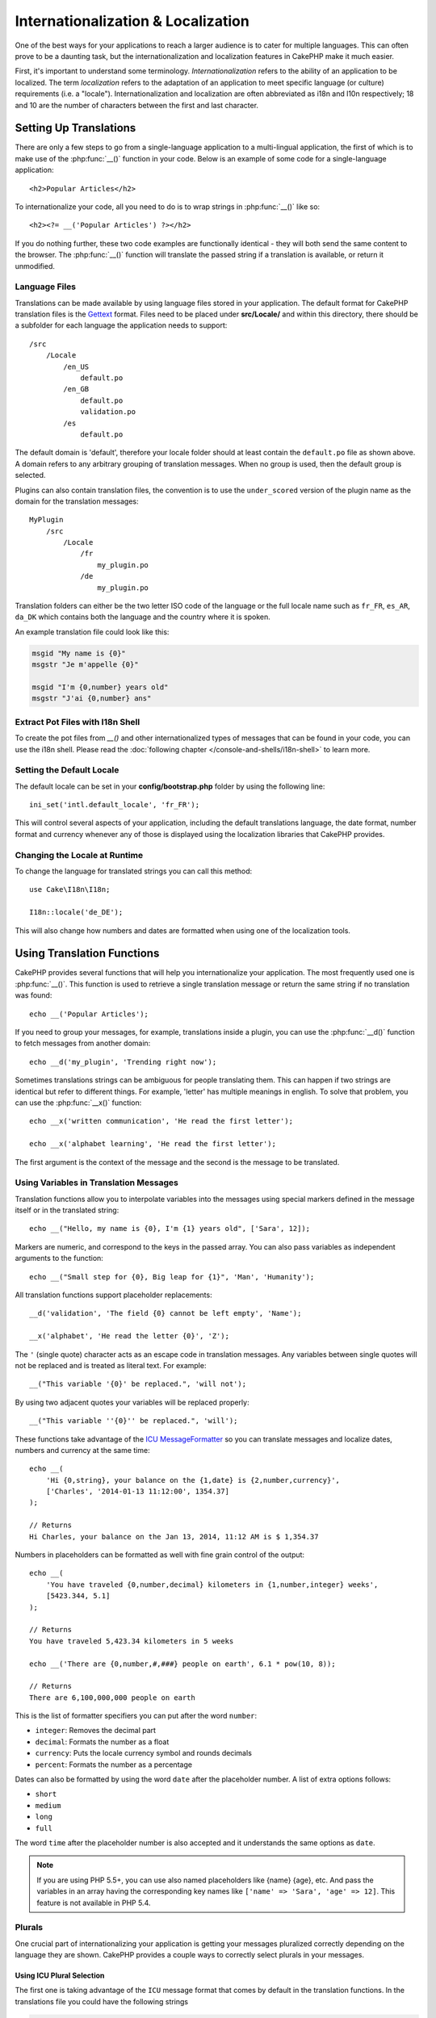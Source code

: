 Internationalization & Localization
###################################

One of the best ways for your applications to reach a larger
audience is to cater for multiple languages. This can often prove
to be a daunting task, but the internationalization and
localization features in CakePHP make it much easier.

First, it's important to understand some terminology.
*Internationalization* refers to the ability of an application to
be localized. The term *localization* refers to the adaptation of
an application to meet specific language (or culture) requirements
(i.e. a "locale"). Internationalization and localization are often
abbreviated as i18n and l10n respectively; 18 and 10 are the number
of characters between the first and last character.

Setting Up Translations
=======================

There are only a few steps to go from a single-language application
to a multi-lingual application, the first of which is to make use
of the :php:func:`__()` function in your code. Below is an example of some code
for a single-language application::

    <h2>Popular Articles</h2>

To internationalize your code, all you need to do is to wrap
strings in :php:func:`__()` like so::

    <h2><?= __('Popular Articles') ?></h2>

If you do nothing further, these two code examples are functionally
identical - they will both send the same content to the browser.
The :php:func:`__()` function will translate the passed string
if a translation is available, or return it unmodified.

Language Files
--------------

Translations can be made available by using language files stored in your
application. The default format for CakePHP translation files is the
`Gettext <http://en.wikipedia.org/wiki/Gettext>`_ format. Files need to be
placed under **src/Locale/** and within this directory, there should be
a subfolder for each language the application needs to support::

    /src
        /Locale
            /en_US
                default.po
            /en_GB
                default.po
                validation.po
            /es
                default.po

The default domain is 'default', therefore your locale folder should at least
contain the ``default.po`` file as shown above. A domain refers to any arbitrary
grouping of translation messages. When no group is used, then the default group
is selected.

Plugins can also contain translation files, the convention is to use the
``under_scored`` version of the plugin name as the domain for the translation
messages::

    MyPlugin
        /src
            /Locale
                /fr
                    my_plugin.po
                /de
                    my_plugin.po

Translation folders can either be the two letter ISO code of the language or the
full locale name such as ``fr_FR``, ``es_AR``, ``da_DK`` which contains both the
language and the country where it is spoken.

An example translation file could look like this:

.. code-block:: pot

     msgid "My name is {0}"
     msgstr "Je m'appelle {0}"

     msgid "I'm {0,number} years old"
     msgstr "J'ai {0,number} ans"

Extract Pot Files with I18n Shell
---------------------------------

To create the pot files from `__()` and other internationalized types of
messages that can be found in your code, you can use the i18n shell. Please read
the :doc:`following chapter </console-and-shells/i18n-shell>` to learn more.

Setting the Default Locale
--------------------------

The default locale can be set in your **config/bootstrap.php** folder by using
the following line::

    ini_set('intl.default_locale', 'fr_FR');

This will control several aspects of your application, including the default
translations language, the date format, number format and currency whenever any
of those is displayed using the localization libraries that CakePHP provides.

Changing the Locale at Runtime
------------------------------

To change the language for translated strings you can call this method::

    use Cake\I18n\I18n;

    I18n::locale('de_DE');

This will also change how numbers and dates are formatted when using one of
the localization tools.

Using Translation Functions
===========================

CakePHP provides several functions that will help you internationalize your
application. The most frequently used one is :php:func:`__()`. This function
is used to retrieve a single translation message or return the same string if no
translation was found::

    echo __('Popular Articles');

If you need to group your messages, for example, translations inside a plugin,
you can use the :php:func:`__d()` function to fetch messages from another
domain::

    echo __d('my_plugin', 'Trending right now');

Sometimes translations strings can be ambiguous for people translating them.
This can happen if two strings are identical but refer to different things. For
example, 'letter' has multiple meanings in english. To solve that problem, you
can use the :php:func:`__x()` function::

    echo __x('written communication', 'He read the first letter');

    echo __x('alphabet learning', 'He read the first letter');

The first argument is the context of the message and the second is the message
to be translated.

Using Variables in Translation Messages
---------------------------------------

Translation functions allow you to interpolate variables into the messages using
special markers defined in the message itself or in the translated string::

    echo __("Hello, my name is {0}, I'm {1} years old", ['Sara', 12]);

Markers are numeric, and correspond to the keys in the passed array. You can
also pass variables as independent arguments to the function::

    echo __("Small step for {0}, Big leap for {1}", 'Man', 'Humanity');

All translation functions support placeholder replacements::

    __d('validation', 'The field {0} cannot be left empty', 'Name');

    __x('alphabet', 'He read the letter {0}', 'Z');

The ``'`` (single quote) character acts as an escape code in translation
messages. Any variables between single quotes will not be replaced and is
treated as literal text. For example::

    __("This variable '{0}' be replaced.", 'will not');

By using two adjacent quotes your variables will be replaced properly::

    __("This variable ''{0}'' be replaced.", 'will');

These functions take advantage of the
`ICU MessageFormatter <http://php.net/manual/en/messageformatter.format.php>`_
so you can translate messages and localize dates, numbers and
currency at the same time::

    echo __(
        'Hi {0,string}, your balance on the {1,date} is {2,number,currency}',
        ['Charles', '2014-01-13 11:12:00', 1354.37]
    );

    // Returns
    Hi Charles, your balance on the Jan 13, 2014, 11:12 AM is $ 1,354.37


Numbers in placeholders can be formatted as well with fine grain control of the
output::

    echo __(
        'You have traveled {0,number,decimal} kilometers in {1,number,integer} weeks',
        [5423.344, 5.1]
    );

    // Returns
    You have traveled 5,423.34 kilometers in 5 weeks

    echo __('There are {0,number,#,###} people on earth', 6.1 * pow(10, 8));

    // Returns
    There are 6,100,000,000 people on earth

This is the list of formatter specifiers you can put after the word ``number``:

* ``integer``: Removes the decimal part
* ``decimal``: Formats the number as a float
* ``currency``: Puts the locale currency symbol and rounds decimals
* ``percent``: Formats the number as a percentage

Dates can also be formatted by using the word ``date`` after the placeholder
number. A list of extra options follows:

* ``short``
* ``medium``
* ``long``
* ``full``

The word ``time`` after the placeholder number is also accepted and it
understands the same options as ``date``.

.. note::

    If you are using PHP 5.5+, you can use also named placeholders like {name}
    {age}, etc. And pass the variables in an array having the corresponding key
    names like ``['name' => 'Sara', 'age' => 12]``. This feature is not available
    in PHP 5.4.

Plurals
-------

One crucial part of internationalizing your application is getting your messages
pluralized correctly depending on the language they are shown. CakePHP provides
a couple ways to correctly select plurals in your messages.

Using ICU Plural Selection
~~~~~~~~~~~~~~~~~~~~~~~~~~

The first one is taking advantage of the ``ICU`` message format that comes
by default in the translation functions. In the translations file you could have
the following strings

.. code-block:: pot

     msgid "{0,plural,=0{No records found} =1{Found 1 record} other{Found {1} records}}"
     msgstr "{0,plural,=0{Ningún resultado} =1{1 resultado} other{{1} resultados}}"

And in your application use the following code to output either of the
translations for such string::

    __('{0,plural,=0{No records found }=1{Found 1 record} other{Found {1} records}}', [0]);

    // Returns "Ningún resultado" as the argument {0} is 0

    __('{0,plural,=0{No records found} =1{Found 1 record} other{Found {1} records}}', [1]);

    // Returns "1 resultado" because the argument {0} is 1

    __('{0,plural,=0{No records found} =1{Found 1 record} other{Found {1} records}}', [2, 2]);

    // Returns "2 resultados" because the argument {0} is 2

A closer look to the format we just used will make it evident how messages are
built::

    { [count placeholder],plural, case1{message} case2{message} case3{...} ... }

The ``[count placeholder]`` can be the array key number of any of the variables
you pass to the translation function. It will be used for selecting the correct
plural form.

You can of course use simpler message ids if you don't want to type the full
plural selection sequence in your code

.. code-block:: pot

     msgid "search.results"
     msgstr "{0,plural,=0{Ningún resultado} =1{1 resultado} other{{1} resultados}}"

Then use the new string in your code::

    __('search.results', [2, 2]);

    // Returns: "2 resultados"

The latter version has the downside that you will need to have a translation
messages file even for the default language, but has the advantage that it makes
the code more readable and leaves the complicated plural selection strings in
the translation files.

Sometimes using direct number matching in plurals is impractical. For example,
languages like Arabic require a different plural when you refer
to few things and other plural form for many things. In those cases you can
use the ICU matching aliases. Instead of writing::

    =0{No results} =1{...} other{...}

You can do::

    zero{No Results} one{One result} few{...} many{...} other{...}

Make sure you read the
`Language Plural Rules Guide <http://www.unicode.org/cldr/charts/latest/supplemental/language_plural_rules.html>`_
to get a complete overview of the aliases you can use for each language.

Using Gettext Plural Selection
~~~~~~~~~~~~~~~~~~~~~~~~~~~~~~

The second plural selection format accepted is using the built-in capabilities
of Gettext. In this case, plurals will be stored in the ``.po``
file by creating a separate message translation line per plural form

.. code-block:: pot

    msgid "One file removed" # One message identifier for singular
    msgid_plural "{0} files removed" # Another one for plural
    msgstr[0] "Un fichero eliminado" # Translation in singular
    msgstr[1] "{0} ficheros eliminados" # Translation in plural

When using this other format, you are required to use another translation
function::

    // Returns: "10 ficheros eliminados"
    $count = 10;
    __n('One file removed', '{0} files removed', $count, $count);

    // It is also possible to use it inside a domain
    __dn('my_plugin', 'One file removed', '{0} files removed', $count, $count);

The number inside ``msgstr[]`` is the number assigned by Gettext for the plural
form of the language. Some languages have more than two plural forms, for
example Croatian:

.. code-block:: pot

    msgid "One file removed"
    msgid_plural "{0} files removed"
    msgstr[0] "jednom datotekom je uklonjen"
    msgstr[1] "{0} datoteke uklonjenih"
    msgstr[2] "{0} slika uklonjenih"

Please visit the `Launchpad languages page <https://translations.launchpad.net/+languages>`_
for a detailed explanation of the plural form numbers for each language.

Creating Your Own Translators
=============================

If you need to diverge from CakePHP conventions regarding where and how
translation messages are stored, you can create your own translation message
loader. The easiest way to create your own translator is by defining a loader
for a single domain and locale::

    use Aura\Intl\Package;

    I18n::translator('animals', 'fr_FR', function () {
        $package = new Package(
            'default', // The formatting strategy (ICU)
            'default', // The fallback domain
        );
        $package->setMessages([
            'Dog' => 'Chien',
            'Cat' => 'Chat',
            'Bird' => 'Oiseau'
            ...
        ]);

        return $package;
    });

The above code can be added to your **config/bootstrap.php** so that
translations can be found before any translation function is used. The absolute
minimum that is required for creating a translator is that the loader function
should return a ``Aura\Intl\Package`` object. Once the code is in place you can
use the translation functions as usual::

    I18n::locale('fr_FR');
    __d('animals', 'Dog'); // Returns "Chien"

As you see, ``Package`` objects take translation messages as an array. You can
pass the ``setMessages()`` method however you like: with inline code, including
another file, calling another function, etc. CakePHP provides a few loader
functions you can reuse if you just need to change where messages are loaded.
For example, you can still use ``.po`` files, but loaded from another location::

    use Cake\I18n\MessagesFileLoader as Loader;

    // Load messages from src/Locale/folder/sub_folder/filename.po

    I18n::translator(
        'animals',
        'fr_FR',
        new Loader('filename', 'folder/sub_folder', 'po')
    );

Creating Message Parsers
------------------------

It is possible to continue using the same conventions CakePHP uses, but use
a message parser other than ``PoFileParser``. For example, if you wanted to load
translation messages using ``YAML``, you will first need to created the parser
class::

    namespace App\I18n\Parser;

    class YamlFileParser
    {

        public function parse($file)
        {
            return yaml_parse_file($file);
        }
    }

The file should be created in the **src/I18n/Parser** directory of your
application. Next, create the translations file under
**src/Locale/fr_FR/animals.yaml**

.. code-block:: yaml

    Dog: Chien
    Cat: Chat
    Bird: Oiseau

And finally, configure the translation loader for the domain and locale::

    use Cake\I18n\MessagesFileLoader as Loader;

    I18n::translator(
        'animals',
        'fr_FR',
        new Loader('animals', 'fr_FR', 'yaml')
    );

Creating Generic Translators
----------------------------

Configuring translators by calling ``I18n::translator()`` for each domain and
locale you need to support can be tedious, specially if you need to support more
than a few different locales. To avoid this problem, CakePHP lets you define
generic translator loaders for each domain.

Imagine that you wanted to load all translations for the default domain and for
any language from an external service::

    use Aura\Intl\Package;

    I18n::config('default', function ($domain, $locale) {
        $locale = Locale::parseLocale($locale);
        $language = $locale['language'];
        $messages = file_get_contents("http://example.com/translations/$lang.json");

        return new Package(
            'default', // Formatter
            null, // Fallback (none for default domain)
            json_decode($messages, true)
        )
    });

The above example calls an example external service to load a json file with the
translations and then just build a ``Package`` object for any locale that is
requested in the application.

Plurals and Context in Custom Translators
-----------------------------------------

The arrays used for ``setMessages()`` can be crafted to instruct the translator
to store messages under different domains or to trigger Gettext-style plural
selection. The following is an example of storing translations for the same key
in different contexts::

    [
        'He reads the letter {0}' => [
            'alphabet' => 'Él lee la letra {0}',
            'written communication' => 'Él lee la carta {0}'
        ]
    ]

Similarly, you can express Gettext-style plurals using the messages array by
having a nested array key per plural form::

    [
        'I have read one book' => 'He leído un libro',
        'I have read {0} books' => [
            'He leído un libro',
            'He leído {0} libros'
        ]
    ]

Using Different Formatters
--------------------------

In previous examples we have seen that Packages are built using ``default`` as
first argument, and it was indicated with a comment that it corresponded to the
formatter to be used. Formatters are classes responsible for interpolating
variables in translation messages and selecting the correct plural form.

If you're dealing with a legacy application, or you don't need the power offered
by the ICU message formatting, CakePHP also provides the ``sprintf`` formatter::

    return Package('sprintf', 'fallback_domain', $messages);

The messages to be translated will be passed to the ``sprintf()`` function for
interpolating the variables::

    __('Hello, my name is %s and I am %d years old', 'José', 29);

It is possible to set the default formatter for all translators created by
CakePHP before they are used for the first time. This does not include manually
created translators using the ``translator()`` and ``config()`` methods::

    I18n::defaultFormatter('sprintf');

Localizing Dates and Numbers
============================

When outputting Dates and Numbers in your application, you will often need that
they are formatted according to the preferred format for the country or region
that you wish your page to be displayed.

In order to change how dates and numbers are displayed you just need to change
the current locale setting and use the right classes::

    use Cake\I18n\I18n;
    use Cake\I18n\Time;
    use Cake\I18n\Number;

    I18n::locale('fr-FR');

    $date = new Time('2015-04-05 23:00:00');

    echo $date; // Displays 05/04/2015 23:00

    echo Number::format(524.23); // Displays 524,23

Make sure you read the :doc:`/core-libraries/time` and :doc:`/core-libraries/number`
sections to learn more about formatting options.

By default dates returned for the ORM results use the ``Cake\I18n\Time`` class,
so displaying them directly in you application will be affected by changing the
current locale.

.. _parsing-localized-dates:

Parsing Localized Datetime Data
-------------------------------

When accepting localized data from the request, it is nice to accept datetime
information in a user's localized format. In a controller, or
:doc:`/development/dispatch-filters` you can configure the Date, Time, and
DateTime types to parse localized formats::

    use Cake\Database\Type;

    // Enable default locale format parsing.
    Type::build('datetime')->useLocaleParser();

    // Configure a custom datetime format parser format.
    Type::build('datetime')->useLocaleParser()->setLocaleFormat('dd-M-y');

    // You can also use IntlDateFormatter constants.
    Type::build('datetime')->useLocaleParser()
        ->setLocaleFormat([IntlDateFormatter::SHORT, -1]);

The default parsing format is the same as the default string format.

Automatically Choosing the Locale Based on Request Data
=======================================================

By using the ``LocaleSelectorFilter`` in your application, CakePHP will
automatically set the locale based on the current user::

    // in config/bootstrap.php
    DispatcherFactory::add('LocaleSelector');

    // Restrict the locales to only en-US, fr-FR
    DispatcherFactory::add('LocaleSelector', ['locales' => ['en-US', 'fr-FR']]);

The ``LocalSelectorFilter`` will use the ``Accept-Language`` header to
automatically set the user's preferred locale. You can use the locale list
option to restrict which locales will automatically be used.

.. meta::
    :title lang=en: Internationalization & Localization
    :keywords lang=en: internationalization localization,internationalization and localization,language application,gettext,l10n,pot,i18n,translation,languages

